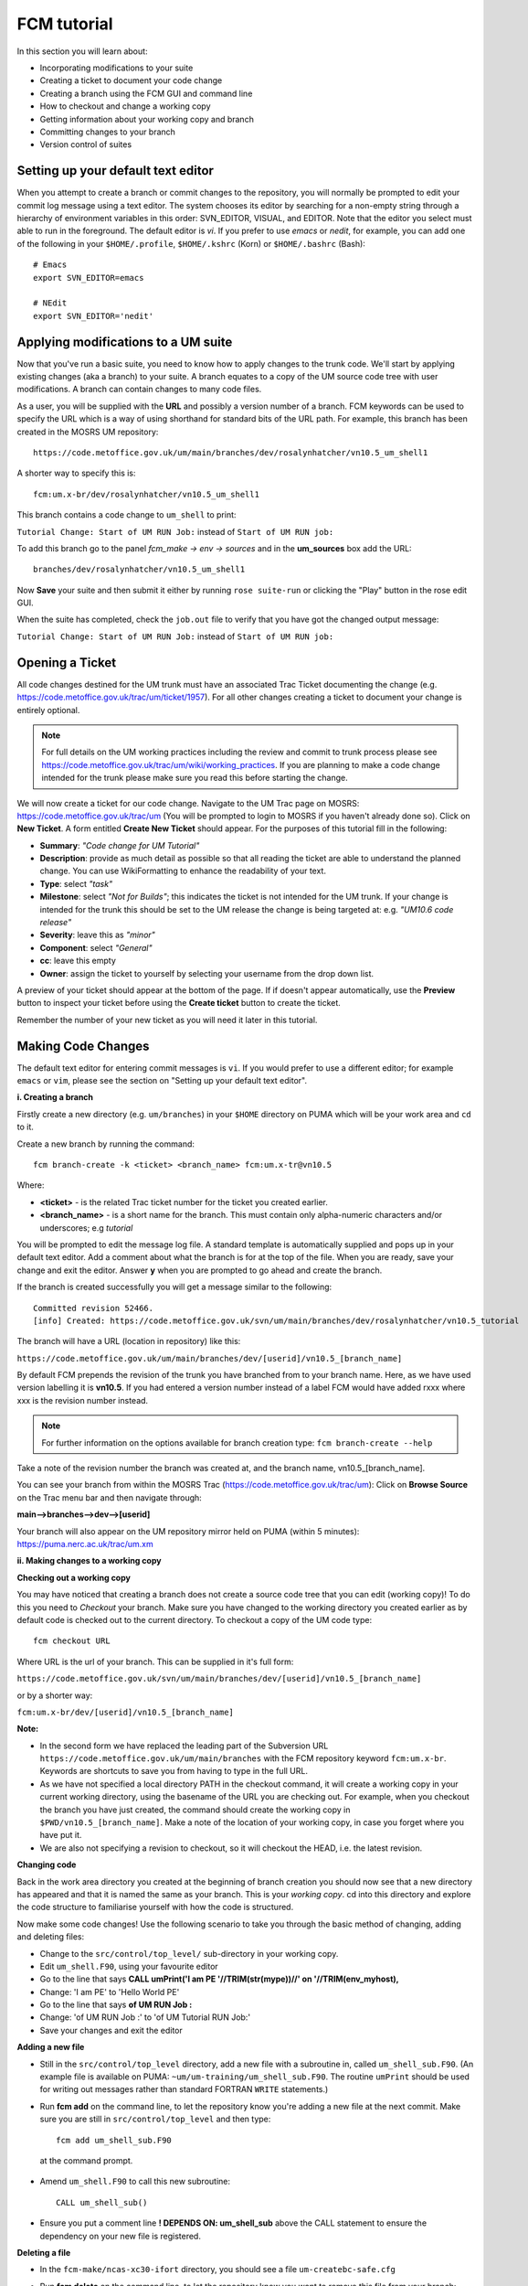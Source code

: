 FCM tutorial
============

In this section you will learn about:

* Incorporating modifications to your suite
* Creating a ticket to document your code change
* Creating a branch using the FCM GUI and command line
* How to checkout and change a working copy
* Getting information about your working copy and branch
* Committing changes to your branch
* Version control of suites

Setting up your default text editor
-----------------------------------
When you attempt to create a branch or commit changes to the repository, you will normally be prompted to edit your commit log message using a text editor. The system chooses its editor by searching for a non-empty string through a hierarchy of environment variables in this order: SVN_EDITOR, VISUAL, and EDITOR. Note that the editor you select must able to run in the foreground. The default editor is `vi`.  If you prefer to use `emacs` or `nedit`, for example, you can add one of the following in your ``$HOME/.profile``, ``$HOME/.kshrc`` (Korn) or ``$HOME/.bashrc`` (Bash): ::

  # Emacs
  export SVN_EDITOR=emacs
  
  # NEdit
  export SVN_EDITOR='nedit'
  
Applying modifications to a UM suite
------------------------------------

Now that you've run a basic suite, you need to know how to apply changes to the trunk code.  We'll start by applying existing changes (aka a branch) to your suite.  A branch equates to a copy of the UM source code tree with user modifications.  A branch can contain changes to many code files.

As a user, you will be supplied with the **URL** and possibly a version number of a branch.  FCM keywords can be used to specify the URL which is a way of using shorthand for standard bits of the URL path.  For example, this branch has been created in the MOSRS UM repository: ::

  https://code.metoffice.gov.uk/um/main/branches/dev/rosalynhatcher/vn10.5_um_shell1

A shorter way to specify this is: ::

  fcm:um.x-br/dev/rosalynhatcher/vn10.5_um_shell1

This branch contains a code change to ``um_shell`` to print: 

``Tutorial Change: Start of UM RUN Job:`` instead of ``Start of UM RUN job:``

To add this branch go to the panel *fcm_make -> env -> sources* and in the **um_sources** box add the URL: ::

  branches/dev/rosalynhatcher/vn10.5_um_shell1

Now **Save** your suite and then submit it either by running ``rose suite-run`` or clicking the "Play" button in the rose edit GUI.

When the suite has completed, check the ``job.out`` file to verify that you have got the changed output message:

``Tutorial Change: Start of UM RUN Job:`` instead of ``Start of UM RUN job:``

Opening a Ticket 
----------------

All code changes destined for the UM trunk must have an associated Trac Ticket documenting the change (e.g. https://code.metoffice.gov.uk/trac/um/ticket/1957).  For all other changes creating a ticket to document your change is entirely optional. 

.. note:: For full details on the UM working practices including the review and commit to trunk process please see https://code.metoffice.gov.uk/trac/um/wiki/working_practices.  If you are planning to make a code change intended for the trunk please make sure you read this before starting the change.

We will now create a ticket for our code change. Navigate to the UM Trac page on MOSRS: https://code.metoffice.gov.uk/trac/um (You will be prompted to login to MOSRS if you haven't already done so). Click on **New Ticket**.  A form entitled **Create New Ticket** should appear. For the purposes of this tutorial fill in the following:

* **Summary**: *"Code change for UM Tutorial"*
* **Description**: provide as much detail as possible so that all reading the ticket are able to understand the planned change. You can use WikiFormatting to enhance the readability of your text.
* **Type**: select *"task"*
* **Milestone**: select *"Not for Builds"*; this indicates the ticket is not intended for the UM trunk. If your change is intended for the trunk this should be set to the UM release the change is being targeted at: e.g. *"UM10.6 code release"*
* **Severity**: leave this as *"minor"*
* **Component**: select *"General"*
* **cc**: leave this empty
* **Owner**: assign the ticket to yourself by selecting your username from the drop down list.

A preview of your ticket should appear at the bottom of the page.  If if doesn't appear automatically, use the **Preview** button to inspect your ticket before using the **Create ticket** button to create the ticket. 

Remember the number of your new ticket as you will need it later in this tutorial.

Making Code Changes
-------------------

The default text editor for entering commit messages is ``vi``.  If you would prefer to use a different editor; for example ``emacs`` or ``vim``, please see the section on "Setting up your default text editor".

**i. Creating a branch**

Firstly create a new directory (e.g. ``um/branches``) in your ``$HOME`` directory on PUMA which will be your work area and ``cd`` to it.

Create a new branch by running the command: ::

  fcm branch-create -k <ticket> <branch_name> fcm:um.x-tr@vn10.5

Where:

* **<ticket>** - is the related Trac ticket number for the ticket you created earlier.
* **<branch_name>** - is a short name for the branch.  This must contain only alpha-numeric characters and/or underscores; e.g *tutorial*

You will be prompted to edit the message log file.  A standard template is automatically supplied and pops up in your default text editor.  Add a comment about what the branch is for at the top of the file.  When you are ready, save your change and exit the editor.  Answer **y** when you are prompted to go ahead and create the branch.

If the branch is created successfully you will get a message similar to the following: ::

  Committed revision 52466.
  [info] Created: https://code.metoffice.gov.uk/svn/um/main/branches/dev/rosalynhatcher/vn10.5_tutorial

The branch will have a URL (location in repository) like this:

``https://code.metoffice.gov.uk/um/main/branches/dev/[userid]/vn10.5_[branch_name]``

By default FCM prepends the revision of the trunk you have branched from to your branch name.  Here, as we have used version labelling it is **vn10.5**.  If you had entered a version number instead of a label FCM would have added rxxx where xxx is the revision number instead.

.. note:: For further information on the options available for branch creation type: ``fcm branch-create --help``

Take a note of the revision number the branch was created at, and the branch name, vn10.5_[branch_name].

You can see your branch from within the MOSRS Trac (https://code.metoffice.gov.uk/trac/um): Click on **Browse Source** on the Trac menu bar and then navigate through:

**main-->branches-->dev-->[userid]**

Your branch will also appear on the UM repository mirror held on PUMA (within 5 minutes): https://puma.nerc.ac.uk/trac/um.xm
 
**ii. Making changes to a working copy**

**Checking out a working copy**

You may have noticed that creating a branch does not create a source code tree that you can edit (working copy)!  To do this you need to *Checkout* your branch.  Make sure you have changed to the working directory you created earlier as by default code is checked out to the current directory.  To checkout a copy of the UM code type: ::

  fcm checkout URL

Where URL is the url of your branch.  This can be supplied in it's full form: 

``https://code.metoffice.gov.uk/svn/um/main/branches/dev/[userid]/vn10.5_[branch_name]``

or by a shorter way:

``fcm:um.x-br/dev/[userid]/vn10.5_[branch_name]``

**Note:**

* In the second form we have replaced the leading part of the Subversion URL ``https://code.metoffice.gov.uk/um/main/branches`` with the FCM repository keyword ``fcm:um.x-br``.  Keywords are shortcuts to save you from having to type in the full URL.

* As we have not specified a local directory PATH in the checkout command, it will create a working copy in your current working directory, using the basename of the URL you are checking out.  For example, when you checkout the branch you have just created, the command should create the working copy in ``$PWD/vn10.5_[branch_name]``. Make a note of the location of your working copy, in case you forget where you have put it.

* We are also not specifying a revision to checkout, so it will checkout the HEAD, i.e. the latest revision.

**Changing code**

Back in the work area directory you created at the beginning of branch creation you should now see that a new directory has appeared and that it is named the same as your branch.  This is your *working copy*. cd into this directory and explore the code structure to familiarise yourself with how the code is structured.

Now make some code changes! Use the following scenario to take you through the basic method of changing, adding and deleting files:

* Change to the ``src/control/top_level/`` sub-directory in your working copy.
* Edit ``um_shell.F90``, using your favourite editor
* Go to the line that says **CALL umPrint('I am PE '//TRIM(str(mype))//' on '//TRIM(env_myhost),**
* Change: 'I am PE' to 'Hello World PE'
* Go to the line that says **of UM RUN Job :**
* Change: 'of UM RUN Job :' to 'of UM Tutorial RUN Job:'
* Save your changes and exit the editor

**Adding a new file**

* Still in the ``src/control/top_level`` directory, add a new file with a subroutine in, called ``um_shell_sub.F90``.  (An example file is available on PUMA: ``~um/um-training/um_shell_sub.F90``.  The routine ``umPrint`` should be used for writing out messages rather than standard FORTRAN ``WRITE`` statements.)
* Run **fcm add** on the command line, to let the repository know you're adding a new file at the next commit. Make sure you are still in ``src/control/top_level`` and then type: ::

    fcm add um_shell_sub.F90

 at the command prompt.

* Amend ``um_shell.F90`` to call this new subroutine: ::

    CALL um_shell_sub()

* Ensure you put a comment line **! DEPENDS ON: um_shell_sub** above the CALL statement to ensure the dependency on your new file is registered.

**Deleting a file**

* In the ``fcm-make/ncas-xc30-ifort`` directory, you should see a file ``um-createbc-safe.cfg``
* Run **fcm delete** on the command line, to let the repository know you want to remove this file from your branch: Make sure you are in ``fcm-make/ncas-xc30-ifort`` and then type: ::

    fcm delete um-createbc-safe.cfg

**Getting information about changes to a working copy**

All the changes you have made so far have not been committed - i.e. saved to your branch in the repository.  It is possible to list these changes using the ``fcm status`` command.  Firstly, make sure you cd back up to the top level of your working directory and then type: ::

  fcm status

and you should see a list of files that have been changed.  If you've followed the example scenario above you should see output similar to this: ::

  ros@puma$ fcm status
  D       fcm-make/ncas-xc30-ifort/um-createbc-safe.cfg
  M       src/control/top_level/um_shell.F90
  A       src/control/top_level/um_shell_sub.F90

Notice that each changed file is flagged with a letter that indicates what the change was: **A** for Added, **D** for Deleted and **M** for Modified.

**Reverting an uncommitted change**

At this point you can undo any changes before committing. Try the following so that you know how to restore a changed file:

* Edit ``src/control/top_level/initial.F90`` to make any change and then save it.
* Run ``fcm status`` again to confirm it has been flagged as Modified.
* Run ``fcm revert`` on the command line: Make sure you are still in ``src/control/top_level`` and then type ``fcm revert initial.F90``
* Re-run ``fcm status`` to see that the file is no longer modified.

Note that **revert** will undo ALL changes to a file relative to your branch. Therefore if you've made several uncommitted changes, **revert** will undo them all, not just the last one.

**iii. Committing changes**

The change in your working copy remains local until you commit it to the repository where it becomes permanent.  If you are planning to make a large number of changes, you are encouraged to commit regularly to your branch at appropriate intervals.  Make sure you are in the top level directory of the working copy and then type: ::

  puma$ fcm commit

A text editor will appear to allow you to edit the commit message.  You must add a commit message to describe your change above the line that says **"--Add your commit message ABOVE - do not alter this line or those below--"**.  Your commit will fail if you do not enter a commit message.  Make sure you provide meaningful commit messages (if your change is intended for inclusion in the trunk you should reference your ticket number) as these will show up in the revision logs and can be a useful source of informtion.

**DO:**

* Put a link to the ticket that raises the issues you are addressing using a wiki syntax; e.g. #15.  Putting this as the first item in the commit message means it will show very clearly under Trac what ticket the change relates to.
* State the reason for the change
* List possible impacts to other users
* Use wiki syntax that can be displayed nicely in plain text

**DON'T:**

* Repeat what's already stated in the merge template; e.g. statements such as *'merge my branch to the trunk'* should be avoided
* List the files you have changed. This will already have been included in the commit log by FCM
* Use wiki syntax that cannot be displayed nicely in plain text
* Be vague. A commit message that just says *"Fix"* is insufficient!

**Save** your change and exit the editor.  Answer **y** when you are prompted to confirm the commit.

If you've followed the example scenario above you should see output similar to this: ::

  ros@puma$ fcm commit
  [info] emacs: starting commit message editor...
  Change summary:
  ----------------------------------------------------------------------
  [Root   : https://code.metoffice.gov.uk/svn/um]
  [Project: main]
  [Branch : branches/dev/rosalynhatcher/vn10.5_example_branch]
  [Sub-dir: ]
  
  D       fcm-make/ncas-xc30-ifort/um-createbc-safe.cfg
  M       src/control/top_level/um_shell.F90
  A       src/control/top_level/um_shell_sub.F90
  ----------------------------------------------------------------------
  Commit message is as follows:
  ----------------------------------------------------------------------
  #2412 - Testing Code Changes section of the tutorial
  ----------------------------------------------------------------------
  Would you like to commit this change?
  Enter "y" or "n" (or just press <return> for "n"): y
  Deleting       fcm-make/ncas-xc30-ifort/um-createbc-safe.cfg
  Sending        src/control/top_level/um_shell.F90
  Adding         src/control/top_level/um_shell_sub.F90
  Transmitting file data ..
  Committed revision 29416.
  Updating '.':
  At revision 29416.

**iv. Getting information about your branch**

If you need to find out information about your (or other users') branches, you can use the **fcm branch info** command.

In the directory where you checked out the code, type: ::

  puma$ fcm branch-info

You should see information about your branch revision, when it was last changed and the parent it was created from: ::

  ros@puma$ fcm branch-info
  URL: https://code.metoffice.gov.uk/svn/um/main/branches/dev/rosalynhatcher/
  vn10.5_example_branch
  Repository Root: https://code.metoffice.gov.uk/svn/um
  Revision: 29416
  Last Changed Author: rosalynhatcher
  Last Changed Rev: 29416
  Last Changed Date: 2016-10-21T10:30:48.533152Z
  --------------------------------------------------------------------------------
  Branch Create Author: rosalynhatcher
  Branch Create Rev: 29406
  Branch Create Date: 2016-10-21 10:26:42 +0100 (Fri, 21 Oct 2016)
  --------------------------------------------------------------------------------
  Branch Parent: https://code.metoffice.gov.uk/svn/um/main/trunk@24655
  Merges Avail From Parent: 29409 29400 ....... 25507 25445 25365 25212 25077 24778
  Merges Avail Into Parent: 29416

**v. Testing that your branch works**

Now that you have made a branch you can use it in the suite you were running earlier.  Go back to the section where you added an existing branch to your suite and add your new branch as well.

**Save** and then **Run** your suite.

If you have followed the tutorial scenario so far you should find that your suite fails during the **fcm extract** of code.  In the ``job.err`` file for the *fcm_make* task you will see an error message like this: ::

  [FAIL] um/src/control/top_level/um_shell.F90: merge results in conflict
  [FAIL]     merge output: /home/ros/cylc-run/u-ag954/share/fcm_make/
  .fcm-make/extract/merge/um/src/control/top_level/um_shell.F90.diff
  [FAIL]     source from location  0: svn://puma/um.xm_svn/main/trunk/src/
  control/top_level/um_shell.F90@24655
  [FAIL]     source from location  1: svn://puma/um.xm_svn/main/branches/dev/
  rosalynhatcher/vn10.5_um_shell1/src/control/top_level/um_shell.F90@29416
  [FAIL] !!! source from location  2: svn://puma/um.xm_svn/main/branches/dev/
  rosalynhatcher/vn10.5_example_branch/src/control/top_level/um_shell.F90@29416

This is because the sample branch and your branch contain modifications to the same line in file ``um_shell.F90`` and so conflict.  Errors like this can be quite common if you are working with others on the same section of code.  The default behaviour of FCM in this situation is to fail and force you to resolve the conflict.  For the purposes of this exercise we will simply remove the 'um_shell1' branch from the suite - we've decided we only want the changes we've put in our branch.  In practice you will need to go through the process of resolving a conflict which can be quite complex. There is a tutorial dedicated to conflict resolution should you wish to know more and is a good reference should you encounter conflicts in your development work.

**Viewing your changes in Trac**

Making a change to your branch results in a **changeset** which is basically a record of the changes.  One way of viewing the changeset you have just created is to click on **Timeline** in Trac.  The Timeline view is a sequential record of all events in the repository.  You should see changesets for your original commit to your branch and the subsequent commit after resolving the conflicts near the top.  The changesets are numbered corresponding to the revision of your branch which would have been displayed in the GUI when you did a commit or branch info.  To see all the details click on the line *'Changeset[xxx]...'* relating to your changeset.  Alternatively, if you enter the number of the changeset "[**xxx**]" into the search box at the top right, it will take you directly to the numbered changeset.  Your changeset should look something like this: 

.. image:: /images/fcm_changeset.png
   :height: 591px
   :width: 650px

Documenting your change
-----------------------

Go back to the Trac ticket you created for your code change and add some documentation as follows:

* | Add a link to your branch: 
  | Development branch: ``[source:main/branches/dev/<username>/<branch_name>]``
* A description of what code has changed
* Test results (i.e. Did your suite run? Were there any clashes to resolve?)
* Any other information you want to add
* As we have finished the change for this tutorial example we will resolve the ticket as **fixed** by clicking **Modify Ticket** and selecting *"resolve & assign to <username> as fixed"*.

**Preview** and **Submit** your ticket to save the changes.  Check the link you added works.

Tidying Up
----------

If your development is destined for the UM trunk, then once you have finished your code changes and it has been tested and reviewed, your branch will be committed to the project shared package branch by the project owner.  Once this has been done and there are no problems, your branch is essentially redundant.  If no other users are using this branch in their suites it can be deleted.

For the purposes of this tutorial, you can now proceed to delete your branch.  When you delete a branch, it becomes invisible from the HEAD revision, but will continue to exist in the repository should you want to refer to it in the future.

**List branches owned by you**

If you forget what your branch is called and/or what other branches you have created, you can get a listing of all the branches you have created in a project.  To do this use the following command: ::

  fcm branch-list URL

Where URL is the name of repository you want to search.  In this case it would be fcm:um.x

**Delete a branch**

Make sure you are in the relevant working copy directory and type: ::

  fcm branch-delete

You will be prompted to edit the commit message file.  Again a standard template is automatically supplied for the commit.  Add your commit message, save your changes and exit the editor.

Answer **y** when you are prompted to go ahead and delete this branch.

Your working copy is now pointing to a branch that no longer exists at the HEAD revision of the repository.  It is possible to keep this working copy, create a new branch and switch your working copy to point to the new branch.  Otherwise, you can remove your working copy by issuing a careful ``rm -rf`` command.

Version Control of Suites
-------------------------

Just like the model code, your UM suites are also under version control in a subversion repository, usually *roses-u* which is on the MOSRS.  Once you have a working copy of your suite under ``~/roses`` you can use FCM commands in the same way as for your source code branches; i.e. commit changes, diff changes, etc.

* Look in the roses-u repository via MOSRS Trac (https://code.metoffice.gov.uk/trac/roses-u) and find the suite you created in the previous section. (Hint: Go to *"Browse Source"* then drill down to find you suite. e.g. u-ag263 would be under a/g/2/6/3).  When was the suite last modified?

* Go to your suite working directory and type **fcm status** to see the changes you have made since you copied the suite.

* Run **fcm commit** to commit your changes to the repository.

* Look again in the MOSRS roses-u Trac and see that your commit has now appeared in the repository.  What is the suite's last modified time now?

* Use Trac to view the changes you have made to the suite.  (Hint: click on the number in the revision column, and then on the *View changes* button to show a diff of your changes)
